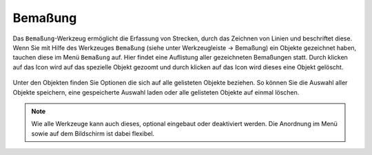 Bemaßung
========

Das ``Bemaßung``-Werkzeug ermöglicht die Erfassung von Strecken, durch das Zeichnen von Linien und beschriftet diese. Wenn Sie mit Hilfe des Werkzeuges |dimensions| ``Bemaßung`` (siehe unter Werkzeugleiste -> Bemaßung) ein Objekte gezeichnet haben, tauchen diese im Menü |dimensions| ``Bemaßung`` auf. Hier findet eine Auflistung aller gezeichneten Bemaßungen statt. Durch klicken auf das |fokus| Icon wird auf das spezielle Objekt gezoomt und durch klicken auf das |delete| Icon wird dieses eine Objekt gelöscht.

.. figure:: ../../../screenshots/Bemaßung_Menu.png
  :align: center

Unter den Objekten finden Sie Optionen die sich auf alle gelisteten Objekte beziehen. So können Sie die Auswahl aller Objekte |save| speichern, eine gespeicherte Auswahl |load| laden oder alle gelisteten Objekte auf einmal |delete_marking| löschen.

.. note::
 Wie alle Werkzeuge kann auch dieses, optional eingebaut oder deaktiviert werden. Die Anordnung im Menü sowie auf dem Bildschirm ist dabei flexibel.


 .. |dimensions| image:: ../../../images/gbd-icon-bemassung-02.svg
   :width: 30em
 .. |fokus| image:: ../../../images/sharp-center_focus_weak-24px.svg
   :width: 30em
 .. |delete| image:: ../../../images/sharp-remove_circle_outline-24px.svg
   :width: 30em
 .. |arrow| image:: ../../../images/cursor.svg
   :width: 30em
 .. |line| image:: ../../../images/dim_line.svg
   :width: 30em
 .. |cancel| image:: ../../../images/baseline-close-24px.svg
   :width: 30em
 .. |trash| image:: ../../../images/baseline-delete-24px.svg
   :width: 30em
 .. |save| image:: ../../../images/sharp-save-24px.svg
   :width: 30em
 .. |load| image:: ../../../images/gbd-icon-ablage-oeffnen-01.svg
   :width: 30em
 .. |delete_marking| image:: ../../../images/sharp-delete_forever-24px.svg
   :width: 30em
